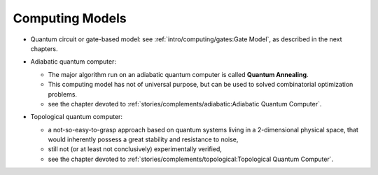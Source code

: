 
Computing Models
================

- | Quantum circuit or gate-based model: see :ref:`intro/computing/gates:Gate Model`,
    as described in the next chapters.

- | Adiabatic quantum computer:
  
  - The major algorithm run on an adiabatic quantum computer is called **Quantum Annealing**.
  - This computing model has not of universal purpose,
    but can be used to solved combinatorial optimization problems.
  - see the chapter devoted to :ref:`stories/complements/adiabatic:Adiabatic Quantum Computer`.

- | Topological quantum computer:

  - a not-so-easy-to-grasp approach based on quantum systems living in a 2-dimensional physical space,
    that would inherently possess a great stability and resistance to noise,
  - still not (or at least not conclusively) experimentally verified,
  - see the chapter devoted to :ref:`stories/complements/topological:Topological Quantum Computer`.
